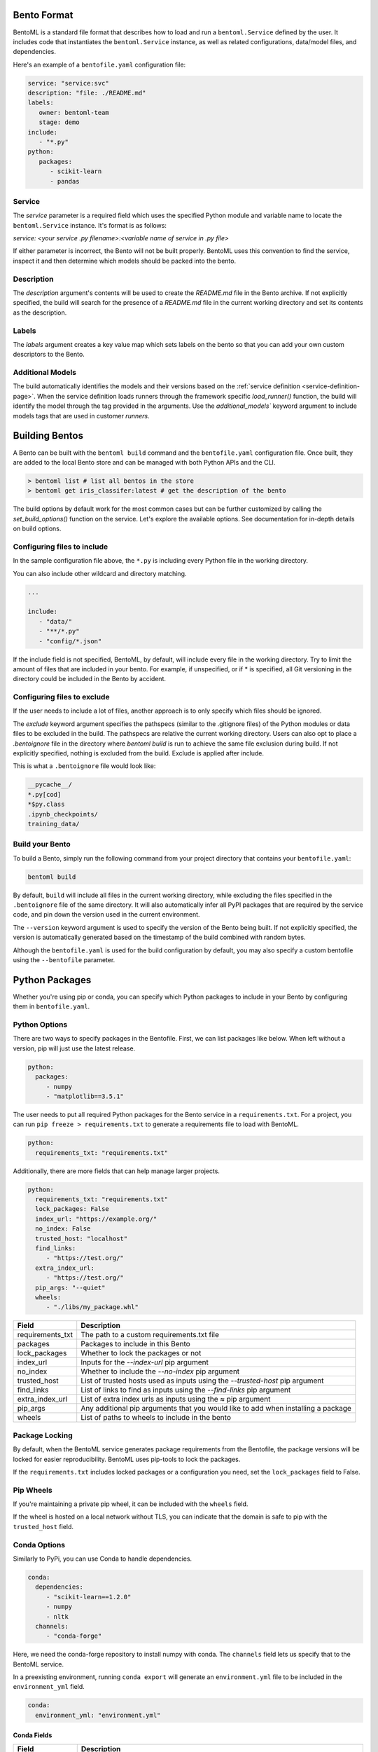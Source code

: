 .. _building-bentos-page:

Bento Format
============

BentoML is a standard file format that describes how to load and run
a ``bentoml.Service`` defined by the user. It includes code that
instantiates the ``bentoml.Service`` instance, as well as related
configurations, data/model files, and dependencies. 

Here's an example of a ``bentofile.yaml`` configuration file:

.. code:: yaml

   service: "service:svc"
   description: "file: ./README.md"
   labels:
      owner: bentoml-team
      stage: demo
   include:
      - "*.py"
   python:
      packages:
         - scikit-learn
         - pandas

Service
-------
The `service` parameter is a required field which uses the specified Python module and variable name to locate the 
``bentoml.Service`` instance. It's format is as follows:

`service: <your service .py filename>:<variable name of service in .py file>`

If either parameter is incorrect, the Bento will not be built properly. BentoML uses this convention to find the service, 
inspect it and then determine which models should be packed into the bento.

Description
-----------

The `description` argument's contents will be used to create the `README.md` file in the Bento archive. If not explicitly specified, 
the build will search for the presence of a `README.md` file in the current working directory and set its contents as the
description.

Labels
------
The `labels` argument creates a key value map which sets labels on the bento so that you can add your own custom descriptors to the Bento.

Additional Models
-----------------

The build automatically identifies the models and their versions based on the
:ref:`service definition <service-definition-page>`. When the service definition loads runners through
the framework specific `load_runner()` function, the build will identify the model through the tag
provided in the arguments. Use the `additional_models`` keyword argument to include models tags that
are used in customer `runners`.

Building Bentos
===============

A Bento can be built with the ``bentoml build`` command and the ``bentofile.yaml`` configuration file. 
Once built, they are added to the local Bento store and can be managed with both Python APIs and the CLI.

.. code-block:: bash

    > bentoml list # list all bentos in the store
    > bentoml get iris_classifer:latest # get the description of the bento

The build options by default work for the most common cases but can be further customized by calling
the `set_build_options()` function on the service. Let's explore the available options. See documentation
for in-depth details on build options.


Configuring files to include
----------------------------

In the sample configuration file above, the ``*.py`` is including every Python file in
the working directory.

You can also include other wildcard and directory matching.

.. code:: yaml

   ...

   include:
      - "data/"
      - "**/*.py"
      - "config/*.json"

If the include field is not specified, BentoML, by default, will include
every file in the working directory. Try to limit the amount of files that
are included in your bento. For example, if unspecified, or if * is
specified, all Git versioning in the directory could be included in the
Bento by accident.

Configuring files to exclude
----------------------------

If the user needs to include a lot of files, another approach is to
only specify which files should be ignored.

The `exclude` keyword argument specifies the pathspecs (similar to the
.gitignore files) of the Python modules or data files to be excluded in the
build. The pathspecs are relative the current working directory. Users can
also opt to place a `.bentoignore` file in the directory where `bentoml build`
is run to achieve the same file exclusion during build. If not explicitly
specified, nothing is excluded from the build. Exclude is applied after
include.

This is what a ``.bentoignore`` file would look like:

.. code:: bash

   __pycache__/
   *.py[cod]
   *$py.class
   .ipynb_checkpoints/
   training_data/

Build your Bento
----------------

To build a Bento, simply run the following command from your project
directory that contains your ``bentofile.yaml``:

.. code:: bash

   bentoml build

By default, ``build`` will include all files in the current working
directory, while excluding the files specified in the ``.bentoignore`` file of
the same directory. It will also automatically infer all PyPI packages
that are required by the service code, and pin down the version used
in the current environment.

The ``--version`` keyword argument is used to specify the version of the Bento being built. If not explicitly
specified, the version is automatically generated based on the timestamp of the build combined with random bytes.

Although the ``bentofile.yaml`` is used for the build configuration by default, you may also specify a custom bentofile
using the ``--bentofile`` parameter.

Python Packages
===============

Whether you're using pip or conda, you can specify which Python packages
to include in your Bento by configuring them in ``bentofile.yaml``.

Python Options
--------------

There are two ways to specify packages in the Bentofile. First,
we can list packages like below. When left without a version,
pip will just use the latest release.

.. code:: yaml

   python:
     packages:
        - numpy
        - "matplotlib==3.5.1"

The user needs to put all required Python packages for the Bento service in a
``requirements.txt``. For a project, you can run ``pip freeze > requirements.txt``
to generate a requirements file to load with BentoML.

.. code:: yaml

   python:
     requirements_txt: "requirements.txt"

Additionally, there are more fields that can help manage larger projects.

.. code:: yaml

   python:
     requirements_txt: "requirements.txt"
     lock_packages: False
     index_url: "https://example.org/"
     no_index: False
     trusted_host: "localhost"
     find_links:
        - "https://test.org/"
     extra_index_url:
        - "https://test.org/"
     pip_args: "--quiet"
     wheels:
        - "./libs/my_package.whl"

+-------------------+------------------------------------------------------------------------------------+
| Field             | Description                                                                        |
+===================+====================================================================================+
| requirements_txt  | The path to a custom requirements.txt file                                         |
+-------------------+------------------------------------------------------------------------------------+
| packages          | Packages to include in this Bento                                                  |
+-------------------+------------------------------------------------------------------------------------+
| lock_packages     | Whether to lock the packages or not                                                |
+-------------------+------------------------------------------------------------------------------------+
| index_url         | Inputs for the `--index-url` pip argument                                          |
+-------------------+------------------------------------------------------------------------------------+
| no_index          | Whether to include the `--no-index` pip argument                                   |
+-------------------+------------------------------------------------------------------------------------+
| trusted_host      | List of trusted hosts used as inputs using the `--trusted-host` pip argument       |
+-------------------+------------------------------------------------------------------------------------+
| find_links        | List of links to find as inputs using the `--find-links` pip argument              |
+-------------------+------------------------------------------------------------------------------------+
| extra_index_url   | List of extra index urls as inputs using the `≈` pip argument                      |
+-------------------+------------------------------------------------------------------------------------+
| pip_args          | Any additional pip arguments that you would like to add when installing a package  |
+-------------------+------------------------------------------------------------------------------------+
| wheels            | List of paths to wheels to include in the bento                                    |
+-------------------+------------------------------------------------------------------------------------+


Package Locking
---------------

By default, when the BentoML service generates package requirements
from the Bentofile, the package versions will be locked for easier
reproducibility. BentoML uses pip-tools to lock the packages.

If the ``requirements.txt`` includes locked packages or a configuration
you need, set the ``lock_packages`` field to False.

Pip Wheels
----------

If you're maintaining a private pip wheel, it can be included
with the ``wheels`` field.

If the wheel is hosted on a local network without TLS, you can indicate
that the domain is safe to pip with the ``trusted_host`` field.

Conda Options
-------------

Similarly to PyPi, you can use Conda to handle dependencies.

.. code:: yaml

   conda:
     dependencies:
        - "scikit-learn==1.2.0"
        - numpy
        - nltk
     channels:
        - "conda-forge"

Here, we need the conda-forge repository to install numpy with conda.
The ``channels`` field lets us specify that to the BentoML service.

In a preexisting environment, running ``conda export`` will generate
an ``environment.yml`` file to be included in the ``environment_yml``
field.

.. code:: yaml

   conda:
     environment_yml: "environment.yml"

Conda Fields
^^^^^^^^^^^^
+------------------+----------------------------------------------------------------------------------------------------------------------------------+
| Field            | Description                                                                                                                      |
+==================+==================================================================================================================================+
| environment_yml  | Path to a conda environment file to copy into the Bento. If specified, this file will overwrite any additional option specified  |
+------------------+----------------------------------------------------------------------------------------------------------------------------------+
| channels         | Custom conda channels to use. If not specified will use "defaults"                                                               |
+------------------+----------------------------------------------------------------------------------------------------------------------------------+
| dependencies     | Custom conda dependencies to include in the environment                                                                          |
+------------------+----------------------------------------------------------------------------------------------------------------------------------+
| pip              | The specific "pip" conda dependencies to include                                                                                 |
+------------------+----------------------------------------------------------------------------------------------------------------------------------+



Docker Options
--------------

BentoML makes it easy to deploy a Bento to a Docker container.

Here's a basic Docker options configuration.

.. code:: yaml

   docker:
     distro: debian
     gpu: True
     python_version: "3.8.9"
     setup_script: "setup.sh"

For the ``distro`` options, you can choose from 5:

* debian
* amazonlinux2
* alpine
* ubi8
* ubi7

This config can be explored from `BentoML's Docker page <https://hub.docker.com/r/bentoml/bento-server>`_.

The `gpu` field instructs BentoML to select a Docker base
image that contains NVIDIA drivers and the cuDNN library.

For further Docker development, you can also use a ``setup_script``
for the container. This script will run during the ``docker build``
process, as Docker containerizes the image.

For example, with NLP projects you can preinstall NLTK data with:

.. code:: shell
   # ``setup.sh``
   python -m nltk.downloader all

Docker Fields
^^^^^^^^^^^^
+-----------------+--------------------------------------------------------------------------------------------------------------------+
| Field           | Description                                                                                                        |
+=================+====================================================================================================================+
| distro          | Configure the particular OS distribution on the Docker image ["debian", "amazonlinux2", "alpine", "ubi8", "ubi7"]  |
+-----------------+--------------------------------------------------------------------------------------------------------------------+
| python_version  | Specify which Python to include on the Docker image ["3.7", "3.8", "3.9"]                                          |
+-----------------+--------------------------------------------------------------------------------------------------------------------+
| gpu             | Determine if your container will have a GPU. This is not compatible with certain distros                           |
+-----------------+--------------------------------------------------------------------------------------------------------------------+
| devel           | If you want to use the latest main branch from the BentoML repo in your Bento                                      |
+-----------------+--------------------------------------------------------------------------------------------------------------------+
| setup_script    | Is a Python or shell script that executes during docker build time                                                 |
+-----------------+--------------------------------------------------------------------------------------------------------------------+
| base_image      | Is a user-provided custom Docker base image. This will override all other custom attributes of the image           |
+-----------------+--------------------------------------------------------------------------------------------------------------------+


Conclusion
----------

The ``bentofile.yaml`` is essential when generating a Bento,
and can be as simple or in-depth as you need. All configuration
can be included in the single file, or split into other smaller
requirements files.
